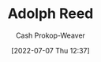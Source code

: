 :PROPERTIES:
:ID:       9547a103-ff4a-491f-b649-2cbc09cc0ce3
:LAST_MODIFIED: [2023-09-06 Wed 08:04]
:END:
#+title: Adolph Reed
#+hugo_custom_front_matter: :slug "9547a103-ff4a-491f-b649-2cbc09cc0ce3"
#+author: Cash Prokop-Weaver
#+date: [2022-07-07 Thu 12:37]
#+filetags: :person:
* Flashcards :noexport:
:PROPERTIES:
:ANKI_DECK: Default
:END:




